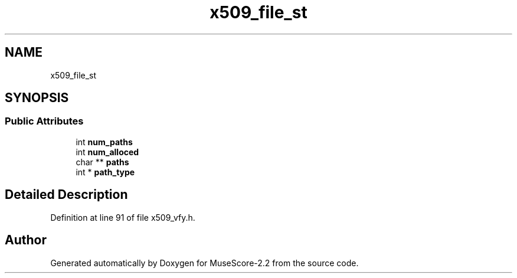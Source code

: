 .TH "x509_file_st" 3 "Mon Jun 5 2017" "MuseScore-2.2" \" -*- nroff -*-
.ad l
.nh
.SH NAME
x509_file_st
.SH SYNOPSIS
.br
.PP
.SS "Public Attributes"

.in +1c
.ti -1c
.RI "int \fBnum_paths\fP"
.br
.ti -1c
.RI "int \fBnum_alloced\fP"
.br
.ti -1c
.RI "char ** \fBpaths\fP"
.br
.ti -1c
.RI "int * \fBpath_type\fP"
.br
.in -1c
.SH "Detailed Description"
.PP 
Definition at line 91 of file x509_vfy\&.h\&.

.SH "Author"
.PP 
Generated automatically by Doxygen for MuseScore-2\&.2 from the source code\&.

